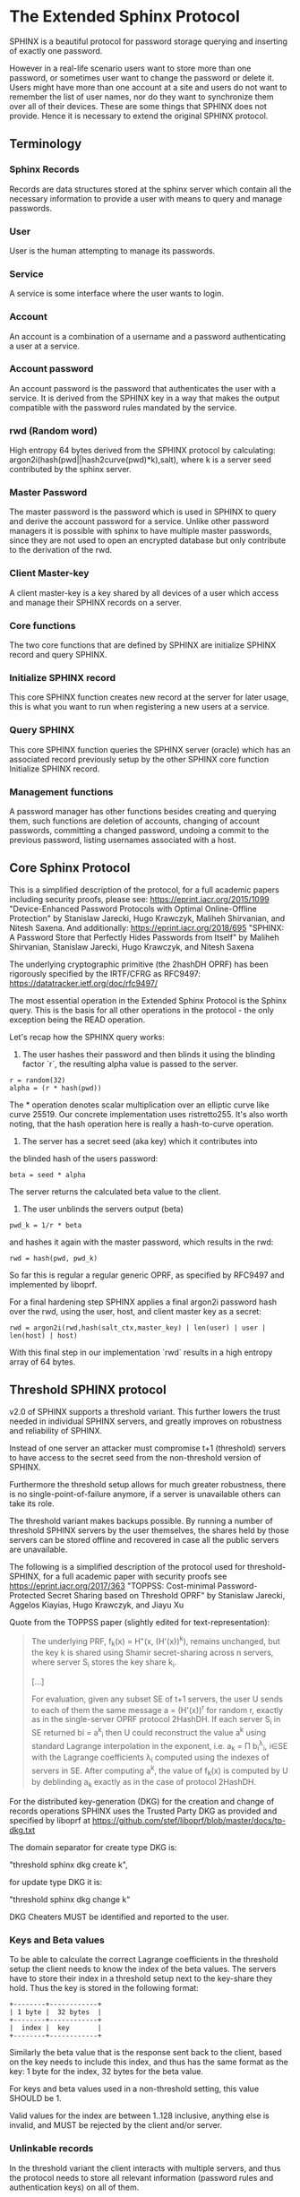 * The Extended Sphinx Protocol

SPHINX is a beautiful protocol for password storage querying and
inserting of exactly one password.

However in a real-life scenario users want to store more than one
password, or sometimes user want to change the password or delete it.
Users might have more than one account at a site and users do not want
to remember the list of user names, nor do they want to synchronize
them over all of their devices. These are some things that SPHINX does
not provide. Hence it is necessary to extend the original SPHINX
protocol.

** Terminology
*** Sphinx Records
Records are data structures stored at the sphinx server
which contain all the necessary information to provide a user with
means to query and manage passwords.
*** User
User is the human attempting to manage its passwords.
*** Service
A service is some interface where the user wants to login.
*** Account
An account is a combination of a username and a password
authenticating a user at a service.
*** Account password
An account password is the password that authenticates the user with a
service. It is derived from the SPHINX key in a way that makes the
output compatible with the password rules mandated by the service.
*** rwd (Random word)
High entropy 64 bytes derived from the SPHINX protocol by calculating:
argon2i(hash(pwd||hash2curve(pwd)*k),salt), where k is a server seed
contributed by the sphinx server.
*** Master Password
The master password is the password which is used in SPHINX to query
and derive the account password for a service. Unlike other password
managers it is possible with sphinx to have multiple master passwords,
since they are not used to open an encrypted database but only
contribute to the derivation of the rwd.
*** Client Master-key
A client master-key is a key shared by all devices of a user which
access and manage their SPHINX records on a server.
*** Core functions
The two core functions that are defined by SPHINX are initialize SPHINX
record and query SPHINX.
*** Initialize SPHINX record
This core SPHINX function creates new record at the server for later
usage, this is what you want to run when registering a new users at a
service.
*** Query SPHINX
This core SPHINX function queries the SPHINX server (oracle) which has
an associated record previously setup by the other SPHINX core
function Initialize SPHINX record.
*** Management functions
A password manager has other functions besides creating and querying
them, such functions are deletion of accounts, changing of account
passwords, committing a changed password, undoing a commit to the
previous password, listing usernames associated with a host.

** Core Sphinx Protocol

This is a simplified description of the protocol, for a full academic
papers including security proofs, please see:
https://eprint.iacr.org/2015/1099 "Device-Enhanced Password Protocols
with Optimal Online-Offline Protection" by Stanislaw Jarecki, Hugo
Krawczyk, Maliheh Shirvanian, and Nitesh Saxena. And additionally:
https://eprint.iacr.org/2018/695 "SPHINX: A Password Store that
Perfectly Hides Passwords from Itself" by Maliheh Shirvanian,
Stanislaw Jarecki, Hugo Krawczyk, and Nitesh Saxena

The underlying cryptographic primitive (the 2hashDH OPRF) has been
rigorously specified by the IRTF/CFRG as RFC9497:
https://datatracker.ietf.org/doc/rfc9497/

The most essential operation in the Extended Sphinx Protocol is the
Sphinx query. This is the basis for all other operations in the
protocol - the only exception being the READ operation.

Let's recap how the SPHINX query works:

1. The user hashes their password and then blinds it using the blinding
   factor `r`, the resulting alpha value is passed to the server.

#+BEGIN_SRC
 r = random(32)
 alpha = (r * hash(pwd))
#+END_SRC

The * operation denotes scalar multiplication over an elliptic curve
like curve 25519. Our concrete implementation uses ristretto255. It's
also worth noting, that the hash operation here is really a
hash-to-curve operation.

2. The server has a secret seed (aka key) which it contributes into
the blinded hash of the users password:

#+BEGIN_SRC
 beta = seed * alpha
#+END_SRC

The server returns the calculated beta value to the client.

3. The user unblinds the servers output (beta)
#+BEGIN_SRC
 pwd_k = 1/r * beta
#+END_SRC

and hashes it again with the master password, which results in
the rwd:

#+BEGIN_SRC
 rwd = hash(pwd, pwd_k)
#+END_SRC

So far this is regular a regular generic OPRF, as specified by RFC9497 and
implemented by liboprf.

For a final hardening step SPHINX applies a final argon2i password hash over
the rwd, using the user, host, and client master key as a secret:

#+BEGIN_SRC
 rwd = argon2i(rwd,hash(salt_ctx,master_key) | len(user) | user | len(host) | host)
#+END_SRC

With this final step in our implementation `rwd` results in a high entropy
array of 64 bytes.

** Threshold SPHINX protocol

v2.0 of SPHINX supports a threshold variant. This further lowers the
trust needed in individual SPHINX servers, and greatly improves on
robustness and reliability of SPHINX.

Instead of one server an attacker must compromise t+1 (threshold)
servers to have access to the secret seed from the non-threshold
version of SPHINX.

Furthermore the threshold setup allows for much greater robustness,
there is no single-point-of-failure anymore, if a server is
unavailable others can take its role.

The threshold variant makes backups possible. By running a number of
threshold SPHINX servers by the user themselves, the shares held by
those servers can be stored offline and recovered in case all the
public servers are unavailable.

The following is a simplified description of the protocol used for
threshold-SPHINX, for a full academic paper with security proofs see
https://eprint.iacr.org/2017/363 "TOPPSS: Cost-minimal
Password-Protected Secret Sharing based on Threshold OPRF" by
Stanislaw Jarecki, Aggelos Kiayias, Hugo Krawczyk, and Jiayu Xu

Quote from the TOPPSS paper (slightly edited for text-representation):

#+BEGIN_QUOTE
The underlying PRF, f_k(x) = H"(x, (H'(x))^k), remains unchanged, but the
key k is shared using Shamir secret-sharing across n servers, where server S_i
stores the key share k_i.

[...]

For evaluation, given any subset SE of t+1 servers, the user U sends
to each of them the same message a = (H'(x))^r for random r, exactly as
in the single-server OPRF protocol 2HashDH. If each server S_i in SE
returned bi = a^k_i then U could reconstruct the value a^k using standard
Lagrange interpolation in the exponent, i.e. a_k = Π b_i^λ_i, i∈SE  with
the Lagrange coefficients λ_i computed using the indexes of servers in
SE. After computing a^k, the value of f_k(x) is computed by U by
deblinding a_k exactly as in the case of protocol 2HashDH.
#+END_QUOTE

For the distributed key-generation (DKG) for the creation and change
of records operations SPHINX uses the Trusted Party DKG as provided
and specified by liboprf at
https://github.com/stef/liboprf/blob/master/docs/tp-dkg.txt

The domain separator for create type DKG is:

    "threshold sphinx dkg create k",

for update type DKG it is:

    "threshold sphinx dkg change k"

DKG Cheaters MUST be identified and reported to the user.

*** Keys and Beta values

To be able to calculate the correct Lagrange coefficients in the
threshold setup the client needs to know the index of the beta
values. The servers have to store their index in a threshold setup
next to the key-share they hold. Thus the key is stored in the
following format:

#+BEGIN_EXAMPLE
+--------+------------+
| 1 byte |  32 bytes  |
+--------+------------+
|  index |  key       |
+--------+------------+
#+END_EXAMPLE

Similarly the beta value that is the response sent back to the client,
based on the key needs to include this index, and thus has the same
format as the key: 1 byte for the index, 32 bytes for the beta value.

For keys and beta values used in a non-threshold setting, this value
SHOULD be 1.

Valid values for the index are between 1..128 inclusive, anything else
is invalid, and MUST be rejected by the client and/or server.

*** Unlinkable records

In the threshold variant the client interacts with multiple servers,
and thus the protocol needs to store all relevant information
(password rules and authentication keys) on all of them.

It is a desirable security property to have all related records on
all the servers to be unlinkable. Just like all the records belonging
to the same user are unlinkable (if the userlist feature is disabled)
in the non-threshold variant, having the records belonging to the same
account on the threshold servers provides an extra cost multiplier for
any attacker having access to multiple leaked threshold SPHINX
databases. Since all the records are unlinkable, an attacker must be
test all possible combinations of records if they want to reconstruct
any secret SPHINX key. And even if they are able to do so, all they
managed is to reduce the security of the threshold variant to the
security of the non-threshold variant in this case. Unlinkable records
thus create another obstacle for attackers that is essentially a
combinatorial explosion.

Besides the shares that are stored on the servers, the servers also
store the public authentication key for management operations. This
key is unique for all servers and records, this is achieved by
including servers name in the record ID (see below for details), as
all servers have different names so will all record IDs be different.

The other data that all servers need to store are the password
rules. These are encrypted, all with the same key, but with MUST use
different nonces, and thus should also be unlinkable.

*** Threshold Management Operations

Management operations (change, delete, commit, undo) MUST operate on
all shares, otherwise they become desynchronized and lead to
inconsistencies and failure to recover passwords.

* The Extended Sphinx Protocol Details

In the following sections we specify our extensions we added to the
core Sphinx Protocol and why we did so.

** Password rules

The output of the core sphinx protocol (at least in our instantiation)
is an array of 64 random bytes. Most services are not expecting binary
data (although they should!) and the worse ones even have some rules
of what kind of character classes to expect or forbid, or how long the
password should be. In order to store these per-service password rules
without having to sync this across different devices used by a user we
store these per-service password rules on the sphinx server.

We extended the core Sphinx Protocol by having the server send along
the password rules together with the beta value at the end of step two
of the core sphinx protocol - so that the client can derive the
correct password.

Rules are compacted in the following way:

#+BEGIN_EXAMPLE
|---+---+---+---+---+---+---+---+---+---+---+---+---+---+---+---|
| 0 | 1 | 2 | 3 | 4 | 5 | 6 | 7 | 8 | 9 | a | b | c | d | e | f |
|---+---+---+---+---+---+---+---+---+---+---+---+---+---+---+---|
|       password size       | U | L | D |' '| ! | " | # | $ | % |
|---------------------------+---+---+---+---+-------------------|

|---+---+---+---+---+---+---+---+---+---+---+---+---+---+---+---|
|10 |11 |12 |13 |14 |15 |16 |17 |18 |19 |1a |1b |1c |1d |1e |1f |
|---+---+---+---+---+---+---+---+---+---+---+---+---+---+---+---|
| & | ' | ( | ) | * | + | , | - | . | / | : | ; | < | = | > | ? |
|---------------------------+---+---+---+---+-------------------|

|---+---+---+---+---+---+---+---+---+---+---+---+---+---+---+---|
|20 |21 |22 |23 |24 |25 |26 |27 |28 |29 |2a |2b |2c |2d |2e |2f |
|---+---+---+---+---+---+---+---+---+---+---+---+---+---+---+---|
| @ | [ | \ | ] | ^ | _ | ` | { | | | } | ~ |    check-digit    |
|---------------------------+---+---+---+---+-------------------|

and a 64 byte long xor mask.
#+END_EXAMPLE

The longest password we can derive out of 64 bytes, is 155 chars long if only
digits are allowed, but maximum 109 for only lower-case or upper-case letters
only, and max 86 chars for all alphanumerical characters. Thus 7 bits are
enough to encode the size of a password, if you really need to store an
all-numeric password that is longer than 128 chars, you might want to review
the reasons for this...

The bits 7-9 encode the character classes: upper-case, lower-case,
digits.

Bits 0xa - 0x2a are a boolean array storing if a particular symbol is
allowed or not.

*** Check digit

The check-digit is a 5 bit number that is used as a simple check if
the derived password is correct or not. There is a 1/32 chance that a
wrong password goes on undetected. The check-digit is calculated as
such:

#+BEGIN_SRC
  check-digit = blake2b("sphinx check digit context", rwd, 1)[0] & 0x1f
#+END_SRC

*** rwd to ASCII conversion

The conversion from the 64 byte array to an ASCII printable string
containing only the characters allowed by the rules interprets the 64
bytes as an integer in big-endian order and then encodes it base-n,
where n is the number of characters allowed by the rules. The digits
are in the order - if allowed -: upper-case, lower-case, digits, and
the symbols in the order as they are listed in the compacted rules
blob.

In pseudo-code:

#+BEGIN_SRC python
    v = int.from_bytes(rwd, 'big')
    result = ''
    while (size > 0 and len(result) < size) or (size == 0 and v > 0):
        idx = v % len(chars)
        v //= len(chars)
        result = chars[idx] + result
    return result
#+END_SRC


*** RWD Xor Masks and Pre-defined Account Passwords

Since the conversion from the binary rwd to the ASCII account password
is simple arithmetic it is also possible to reverse. This allows us to
calculate the binary rwd that SPHINX should output in order to
generate a specified password. It is however not possible do actually
make SPHINX output this value directly. In order to allow certain
non-random pre-defined passwords to be output by SPHINX we xor the rwd
with the xor mask from the rules blob. Normally the xor mask is also
totally random, and thus the output of the SPHINX query is thus also
totally random. If the user specifies a pre-defined password during
Create or Change operations, we first calculate backwards the target
rwd that would produce that pre-defined output, and then we xor this
target-rwd with the rwd of the SPHINX query and store the result in the
xor mask. It is important to notice, that the maximum length of such
pre-definied output passwords is maximum 77 characters long.

__Warning__ this mode generates passwords that violate the security
guarantees of the SPHINX protocol and should be avoided if
possible. This mode only exists as a convience function and as such is
a perfect example of convenience weakening security.

Converting a base-n number back into an rwd is as simple as the
following example pseudo-code:
#+BEGIN_SRC python
    le_str = string[::-1]
    result = sum(chars.find(le_str[i]) * len(chars)**i for i in range(len(le_str)))
    return int.to_bytes(result, 64, 'big')
#+END_SRC

Xor masks (can) have another purpose, they can ensure that in fact all
character classes requested in the rules are actually satisfied. When
a create or change operation generates a new password that does not
satisfy all rules, then randomly choosing a new xor mask until all
rules are satisfied can quickly and transparently guarantee that all
rules are satisfied. This is quicker than requesting the server (or
running a full DKG again) to generate a new seed. However this SHOULD
only be applied at account passwords that are longer than 8, otherwise
the different character class rules can introduce a bias that makes it
slightly easier to bruteforce the account password.

** Encrypted blobs

Although Password Rules contain little information, we decided to keep
them confidential from the server, some special combination of rules
might leak information regarding which service this password
authenticates to.

The symmetric encryption key (aka sealkey) for blobs - used for
protecting password rules and user records (see later) - is derived
from the client master-key (see below) as follows:

#+BEGIN_SRC
   enc_key = blake2b("sphinx encryption key", masterkey)
#+END_SRC

Encryption/decryption of blobs is done using
`crypto_aead_xchacha20poly1305_ietf_encrypt()`.
Thus all encrypted blobs are prefixed with a 24
bytes nonce and extended with a 16 bytes authentication tag.

Blobs are prepended with an authenticated but unencrypted version
byte. The value 0x00 is representing v1 records, and the value 0x01 is
representing v2 records, the most important difference between these
two is that v2 records have 64 byte xormasks instead of 32 bytes as
used by v1 records.

** The client master-key

As mentioned in the previous "Encrypted blobs" section the sealkeys are
derived from a client master-key.

Although SPHINX itself is a protocol which does not require any state
stored at the client. It lends itself to use SPHINX itself to
authenticate any management operation. Unfortunately this means that
the server would be able to mount offline bruteforce attacks against
the master password, and hence it is not possible to use SPHINX to
authenticate with a SPHINX server directly without throwing out one of
the most important security guarantees of the SPHINX protocol.

A possible solution is to introduce state in the client, which can be
used to create a simple and boring-crypto wrapper around SPHINX, and
it also helps solve a few other challenges.

We decided for this solution and thus our Extended Sphinx Protocol
requires a master-key at the client. This key must be synched to other
devices that belong to the same user in case the user wants to use the
same accounts on multiple devices. This master-key can (and should) be
backed up by the user to provide access to their passwords and to be
able to manage them.

It is important to note that the passwords themselves to not depend in
any way on this master-key. The master-key is only used for generating
the record IDs, to derive authentication keys for management
operations and to generate encryption keys for the encryption of user
and rules blobs.

For more information on what the loss of confidentiality of this
master-key means see our section: Bruteforce attacks against our
Sphinx implementation.

** Record IDs

In order to store different accounts, we need to be able to refer to
them somehow. Record IDs should be calculated by the client in the
following way:

#+BEGIN_EXAMPLE
   id_key = blake2b("sphinx host salt", masterkey)
   id = blake2b(user||host||sphinx server name, id_key)
#+END_EXAMPLE

The id_key is necessary to prohibit guessing IDs and pre-computation
dictionary attacks against these ids.

This way of generating record ids should also protect against phishing
as long as the hostname is directly taken from the URL-bar, it should
not match the correct hostname, and thus the protocol will fail
because no appropriate record is found. The lack of a record where you
expect one is also a warning-sign for being phished.

The inclusion of the SPHINX server name in the hash of the ID ensures
that the ID is unique depending on the server it belongs to. This
makes the records unlinkable across servers, which is especially
useful in case of a threshold SPHINX setup. An attacker having access
to t threshold servers records will be unable to know which record on
each of the compromised servers belongs to the same ID and thus can be
used to reassemble a record, forcing the attacker to bruteforce-
combine also the shares.

** Authentication

The following management operations require authentication: Change,
Change DKG, Commit, Undo, Delete, Read.

Authentication always starts with a basic Sphinx query, so that in
case the client uses Authentication-keys with master passwords (see
above) it can derive the correct key depending on the master
password. Since this is always executed the server does not learn
which kind of authentication key method the client uses.

When the server sends back the `beta` value from it's part of the
Sphinx query, it also sends along a random nonce to the client.

The client derives its authentication key, and signs the original
request concatenated with the nonce, then sends back the signature to
the server.

#+BEGIN_SRC python
  sig = detached_sign(privkey, (op+id+alpha+nonce))
#+END_SRC

Note, for READ operations there is no alpha value, and thus the signed
payload is only ~op+id+nonce~.

The server takes the authentication public key from the Sphinx record
and verifies the signature over the the original request and the nonce
with this authentication public key. If this verification fails, the
server aborts, otherwise it resumes control to the management
operation requested.

** Authentication keys for management operations

Management operations change the records stored at the sphinx server,
these need to be somehow authenticated to prevent denial of service
for legitimate users. The following operations are authenticated:
Change, Commit, Undo, Delete, Userlist

Updates to user records need to be signed with the private key for
which the corresponding pub key is already stored at the user record.

Our protocol provides two authentication mechanisms, one requiring
knowledge of the master password for a record, the other one only
requires knowledge of the client secret. Both have their benefits and
drawbacks.

If the authentication succeeds the server responds with a message
"auth" prefixed with the big-endian 16 bit length: '\x00\x04auth' In
case of failure the token is "fail" and similarly prefixed with the
length: '\x00\x04fail'.

*** Authentication-keys without master passwords

If the rwd_keys configuration option is set to false, management
operations are authenticated in the following way:

When creating a new record, the client sends along a unique pubkey,
that is used to authenticate all later management operations. The
pubkey is generated as such:

#+BEGIN_SRC
  key0 = blake2b("sphinx signing key", masterkey)
  seed = blake2b(key0, id)
  pk, sk = ed25519_keypair(seed)
#+END_SRC

The parameter id used to calculate key1 is the record id, we use this
to derive unique keys for each record that cannot be linked to other
keys derived from the same master key. Note that the use of the `id`
parameter, and the fact that the calculation of it also utilizes the
name of the SPHINX server results in unique keys for the same record
across all threshold SPHINX servers. This means that also the
authentication public keys are unlinkable not only across users and
records, but also servers.

Drawback of this method is that anyone with the master key can
enumerate accounts at the sphinx server and run authenticated
management operations against them. However in this case the attacker
neither learns the master nor the account password, this can only be
used to cause a denial of service by deleting the record or changing
the server seed.

*** Authentication-keys with master passwords

If the configuration option rwd_keys is enabled, then the rwd is also
added to the key:

#+BEGIN_SRC
  key0 = blake2b("sphinx signing key", masterkey)
  key1 = blake2b(key0, id)
  seed = blake2b(key1, rwd)
  pk, sk = ed25519_keypair(seed)
#+END_SRC

The rwd is the raw output of the SPHINX protocol, and by mixing it
into the authentication key we make sure only users knowing the master
password can execute management operations. Note again that due to the
inclusion of the ID and it being dependent on the SPHINX server name,
this key is also unique across all servers and records, making them
unlinkable.

The drawback of this authentication method is that this allows anyone
with the authentication public key, the sphinx seed (both of which are
on the server) and the client master key to mount an offline
bruteforce attack against the master password.

** Sphinx Records

Sphinx records are referenced by the record ID. All Sphinx Records
stored at the sphinx server have the following three components:

   - the sphinx seed (aka OPRF key)
   - authentication public key
   - encrypted password rules

The seed (also referred to as simply the - OPRF - "key"), is the secret
component which during the Sphinx Query is contributed by the server
to the final rwd. In v2 this is a 33 byte array, with the first byte
denoting the index of the share in the threshold setup, if this is a
key for a non-threshold setup this value is 1. The index byte can only
have valid values 1..128 inclusive, other values are invalid. The
remaining 32 bytes are the ristretto255 scalar value, that is used as
the key in the OPRF for the server-side evaluation.

The authentication public key is a unique ed25519 key used to
authenticate management operations on this record.

The encrypted password rules are also unique due to the unique nonce
used on each server in case of a threshold SPHINX setup.

** User records

A convenience function by password managers is to offer the user the
list of usernames known by the manager when logging into a site. While
not strictly necessary, it is a feature that users expect. In our
extended protocol we provide a special kind of record, which we call
user records, these are encrypted blobs, which contain a list of
usernames. The record id for these records is generated as normal
records, with the user component provided as an empty string.

Clients might opt to not use User records, if this is not desired,
then during any protocol run that accesses user records, the client
SHOULD send a record ID of all zeros, and the server will skip user
record handling.

Our extended protocol provides a READ primitive to fetch these blobs,
however writing these blobs is only possible implicitly through the
CREATE and DELETE sphinx record management operations. It is of course
possible to create some bogus SPHINX entry, just to store some
"secret" instead of a username in the user record, but the protection
of these records is not very strong, there are countless better
methods to do so.

The usernames in these records a separated by 0x0 bytes, and the whole
record cannot be bigger than (64KB - 40) bytes - the 40 bytes are
reserved for the nonce and authentication tag of encrypted
blobs. Furthermore these user records are prefixed by their length in
2 bytes network order, but these two bytes do not count towards the
maximum size of the user record. The structure of these encrypted user
record blobs thus looks like this:

#+BEGIN_EXAMPLE
+--------------+----------+------------+--------------------+
| 2 bytes      | 24 bytes | n bytes    | 16 bytes           |
|--------------+----------+------------+--------------------|
| size of blob | nonce    | ciphertext | authentication tag |
+--------------+----------+------------+--------------------+
#+END_EXAMPLE

** The Extended Sphinx Protocol Messages

The following operations make up the extended protocol:

  - Create: create a new record
  - Create DKG: create a new threshold SPHINX record by running a DKG
  - Get: query a record
  - Change: change the seed and update the password rules and auth pubkey
    associated with the record
  - Change DKG: change the record in a threshold setup by running a DKG
  - Commit: activate the changed seed, password rules and auth pubkey,
    saving a backup copy of the previous values
  - Undo: restore the backup seed, password rules and auth pubkey
    activated by a Commit operation.
  - Delete: delete a record
  - Read: query the list of registered users with a host

The user needs a client master-key and their master password to
successfully address records and to authenticate management operations.

** Initial messages

All initial messages (except the `read`, `create` and `*_dkg`
operations) sent from the client to the server have the same
structure:

#+BEGIN_SRC
   u8   ratelimit_opcode
   u8   opcode
   u8   id[32]
   u8   alpha[32]
#+END_SRC

All operations - except the create and the create dkg operations - are
subject to ratelimiting, and the initial message is part of the puzzle
that must be solved, before the operation can be processed. For the
create operations there is no ratelimit and hence the initial message
for `create` and `create_dkg` operations lacks the first
`ratelimit_op` field.

The `create_dkg` operation has one extra field, the DKG message 0:

#+BEGIN_SRC
   u8   opcode     = 0xf0
   u8   id[32]
   u8   alpha[32]
   u8   msg0[177]
#+END_SRC

Since there is no rwd necessary - only the client master-key - for
querying the user list the initial message of the read operation is
lacking the last `alpha` member.

The ratelimit_opcodes are the following:

#+BEGIN_SRC
CHALLENGE_CREATE = 0x5a
CHALLENGE_VERIFY = 0xa5
#+END_SRC

Here `CHALLENGE_CREATE` requests a new ratelimiting challenge, and
`CHALLENGE_VERIFY` presents a solution. For more information on
ratelimiting see the dedicated chapter below.

The opcodes for the messages are the following:

#+BEGIN_SRC
CREATE     =  0x00
READ       =  0x33
UNDO       =  0x55
GET        =  0x66
V1GET      =  0x69
COMMIT     =  0x99
CHANGE_DKG =  0xa0
CHANGE     =  0xaa
CREATE_DKG =  0xf0
V1DELETE   =  0xf9
DELETE     =  0xff
#+END_SRC

The `id` member of the message is the record ID as specified above,
and the `alpha` value is the hashed and blinded master password as
required by the sphinx Protocol.

** TLS

All messages between the client and the sphinx server are conducted
over a TLS connection. The original SPHINX protocol was supposed to
not need any extra encryption - since the blinding itself already
provides confidentiality. However already the fact that the sphinx
records need to be indexed by some identifier break this nice property
of the original SPHINX protocol. Using TLS provides confidentiality
against passive attackers collecting statistics about which IDs are
being used.

** Management Operations

*** Creation of records

Creation of a record is a quite straight-forward matter:

 1. The client initiates a CREATE operation on the server - including
    a run of the SPHINX Query (see above), but the server instead of
    loading a sphinx seed (which doesn't exist yet) just generates one
    randomly or engages in a TP-DKG with all other servers in case of
    a threshold configuration.
 2. The client derives the encryption and authentication key. The
    password rules are encrypted and appended to the authentication
    public key. The auth pubkey and the encrypted rules are signed
    with the auth private key and sent to the server
 3. If the userlist feature is enabled the client updates the user
    record (see below) for this host, requesting the current user
    record or the all-null record to signal skipping of this step if
    userlists are disabled by the client. If userlists are enabled the
    client decrypts the userlist received from the server, and
    appending the new user to this record, finally sending the
    encrypted blob back to the server.
 4. If everything went well, the server stores the pubkey and the
    password generation rules next to the seed already generated in
    the first step of the CREATE operation.
 4. Finally the client uses the rwd to derive the password using the
    password rules, and returns the newly generated account password
    to the user.

Notable is that neither ratelimiting nor authentication happen during
creation - (note there is authentication when updating the user
record, but not when creating a user record).

*** Changing of passwords/records

 1. Changing of a record requires authentication.
 2. Successful authentication is followed by the client initiating a
    second Sphinx Query - possibly with a changed master password and
    also sending along a newly encrypted password rules blob. This
    allows a client - if required - to change either of these, but
    they can also stay the same.
 3. The server generates a new sphinx seed (either randomly or
    engaging in a TP-DKG with all other servers) and executes its part
    of the Sphinx query on it - sending back the resulting `beta`
    value to the client.
 4. The client can finish the Sphinx query using the new sphinx
    rwd. Using this it can generate a new authentication key-pair (if
    the rwd is included in it). It signs the new public key with the
    new secret key - just to prove ownership of this keypair, and
    sends the signed public key back to the server. note when the
    setting rwd_keys is set to false, no new key is generated, but the
    old one must still be sent to the server.
 5. The server checks if the public key can be used to verify the
    signature over it, if successful the server stores the new sphinx
    seed, the new auth public key and the new encrypted password rules
    blob marking them all as `new` - still keeping the original values
    active. If all this succeeds the server finally sends back the
    string "ok" to the client.
 6. Upon receiving the "ok" message from the server, the client using
    the possibly changed password rules derives the new rwd from the
    result of the second sphinx query and returns the new password to
    the user.

The above procedure allows a user to change or keep their master
password, or to change the password rules if needed. But it is also
possible to just generate a new password by keeping the old values,
the fact that the server generates a new sphinx seed guarantees that
the new password will be different from the old one.

Also notable is, that this operation in fact does not change the
password despite its name, it merely generates a new one, which still
needs to be activated using the Commit operation. Client
implementations MAY automatically call Commit after a successful
Change operation.

*** Commit new record

To allow for errors during the changing of passwords on a service, the
old password is still active until the user commits the change, which
effectively replaces the current record with the new one.

The Commit operation is a simple flow, it starts with an
authentication using the current master password if required by the
rwd_keys setting. And if this succeeds the server replaces the current
record. The old password, authentication public key and password rules
are marked as old, in case the change of the password fails and the
account is still stuck with the old password, the Commit operation can
be reverted by the Undo operation.

*** Undo commit record

To allow for errors during the changing of passwords on a service, the
old user record is retained after the user commits the change. This
allows to revert the Commit and use the old password. This function is
provided in case the password change at the service fails for some
reason.

Undoing is a simple flow and very similar to the Commit operation, it
starts with and authentication using the currently active master
password if this is required by the rwd_keys setting. If the
authentication succeeds the server marks the current record as
new. The current password, authentication public key and password
rules are replaced bye the old one. The Undo operation can be redone
by the Commit operation to accomodate confusion when updating an
account password.

*** Deletion of keys

The Delete operation deletes a sphinx record and updates the user
record. The operation starts with an authentication, if it succeeds it
optionally - depending on the userlist configuration value - updates
the user record and finally deletes the sphinx record.

** User Record Operations

The record id for user ids is calculated similarly to sphinx record
ids, with the only difference that the username is set to an empty
string.

The special user record id of all-nulls is reserved for skipping the
operation on user records.

*** Reading of user records

Reading of user is a simple flow which after successful authentication
returns the encrypted user record blob.

*** Updating of user records

Updating user records can only be done by creating or deleting sphinx
records. During an create or delete operation:

 1. An update is initiated by sending the user record id to the
    server.

 2. The server responds with the user record if there is such, or an
    empty user record if there is none. User records are always
    prefixed with 2 bytes representing their size, empty user records
    are thus signaled by responding with two zero bytes.

If there was no existing user record, then a create user record flow
is executed:

The client
  1. derives an authentication key-pair for this user record.
  2. it encrypts the user name as an encrypted blob.
  3. This blob is prefixed with its size represented by 2 bytes in network order.
  4. The prefixed blob is concatenated after the public authentication key.
  5. This is then signed by the authentication secret key.
  6. And finally this sent to the server

In pseudo-code this looks as such
#+BEGIN_SRC
  id = getid(host)
  authkey, pubkey = getauthkey(id)
  send(signed_message(authkey, pubkey || (uint16_t) sizeof(blob) || blob))
#+END_SRC

The server:
 1. receives the authentication pubkey, the size of the blob, the
    blob itself, and the signature over the whole message.
 2. using the authentication pubkey the server verifies the
    signature, if this verification fails the server aborts.
 3. the server stores the auth pubkey and the user record blob under
    the user record id.

If there already was an existing user record, then an update user
record flow is executed which is simpler than the create flow, since
we do not have to generate or send authentication keys.

The client
   1. decrypts the user record blob sent by the server
   2. it adds the new user to the decrypted list of users
   3. it encrypts the list of users into an encrypted user record blob
   4. the encrypted user record blob is prefixed by its size
      represented in two bytes in network order.
   5. the size-prefixed blob is signed by the authentication key
   6. the signed blob is sent to the server.

In pseudo-code this looks as such
#+BEGIN_SRC
  id = getid(host)
  authkey, pubkey = getauthkey(id)
  send(signed_message(authkey, (uint16_t) sizeof(blob) || blob))
#+END_SRC

The server:
   1. receives the size of the blob, the blob, and the signature over
      this.
   2. it loads the authentication public key from the user record
   3. it then verifies the signature over the blob, if this
      verification fails the server aborts.
   3. it stores the user record blob under the user record id.

** Weaknesses

1. When using server side user-lists the server can correlate which
   records belong to the same user and target server. This can be
   disabled by sending an all-zero record id for the userlists, which
   skips user records processing.
2. Server can collect usage statistics on sphinx records.
3. Management operations have unique communication patterns, even
   through the TLS encryption it can be deduced which operation is
   being run. The info leakage is due to the size and direction of
   data being passed between the server and the client.
4. When updating user records the requested record (if it exists) is
   returned without any authentication. It is thus possible to use a
   create sphinx record and then send an arbitrary user record id, the
   update user record flow can then be aborted by just closing the
   connection, or sending an invalid user record that cannot be
   authenticated by the pubkey known to the server. The server in this
   case will abort the update user record and the create sphinx record
   operation without changing anything. And thus it is possible for an
   attacker to circumvent the authentication required during the READ
   operation.
5. The change operation leaks if a client is configured to use the rwd
   in the authentication. If the rwd is included in the auth key then
   a new unique public auth key is generated, if rwd is not used in
   the auth key, then the old and new public key are the same. A
   threshold mitigates the offline bruteforce threat, but not the
   infoleak threat (which leaks this info to all servers anyway).

* Bruteforce attacks against our Sphinx implementation

Given the following abstract model of the SPHINX protocol:

#+BEGIN_EXAMPLE
  Sphinx(seed) <--<[get password]--> Client(secret) <--[login]--> Server(userdb)
      ^                                  ^                            ^
       \----------------------------> Attacker <---------------------/
#+END_EXAMPLE

If SPHINX is deployed in a threshold setup the compromise of as much
servers is necessary to reach the threshold. Compromising less servers
than enough to reaching the threshold is equivalent to not
compromising a server in the single-server setup.t

** None of the 3 parties are compromised

We know that simply bruteforcing the user password on the Server is
infeasable for the attacker, since the server password is independent
and of high entropy.

Lacking any other information makes any online bruteforce attacks
involving the Sphinx storage also unfeasable since the user ids under
which the seeds are stored an practially ungueassable.

** The Sphinx storage is compromised and the attacker has access to the Sphinx seeds.

An attacker can only run online attacks against the Server to recover
a single login password to the Server recovering also the master
password. The following defenses can make an attack more difficult by:

  a) using unique master passwords for each account - which is
     unreasonable.
  b) using a few master passwords, one for less valuable, and a few
     for high value accounts.
  c) using a memory-hard password hashing function on the Client,
     which also the attacker has to use - slowing down the attack.
  d) rate-limiting on the Server.
  e) Account lock-down after a certain threshold of failed logins.

Of these defenses a) and b) are up to the user to implement, c) is
implemented in our library using argon2i and d) and e) is up to the
Server to implement.

It is worth noting, that in our Sphinx implementation, the userids for
the Sphinx seeds are derived from a client-secret. Thus an attacker
having access to the Sphinx seeds but none of the client secrets, has
no way of knowing which seed belongs to which user/server account, and
thus make the online queries shots in the dark.

** The Client secret is available to the attacker

This can happen for example by leaking your client secret while
scanning it as a QR code.

Using a leaked client secret an attacker can enumerate the
username/host combinations known by a sphinx server. This attack is
online-bruteforce only though, although a dictionary can significantly
aid such an attack.

Having recovered an ID allows an attacker to mount an online
bruteforce attack against the master password. This attack requires
the attacker to first do an online query to the Sphinx server then
using the derived password in an online query against the Server to
check if the derived password is correct, thus revealing the master
password.

The only obvious defense against this attack is ratelimiting and
(b)locking bruteforce attackers in the enumeration phase and the
master password recovery phase.

** The Service user db is leaked

Lacking the Client secret makes any online bruteforce attacks
involving the Sphinx storage unfeasable since the user ids under
which the seeds are stored an practially ungueassable.

** Both the Client secret and the Server user db is available to the attacker

Online Bruteforcing the master password means the attacker first
- using the Client secret - finds an existing userid on the Sphinx
storage belonging to a username/server pair. The attacker then uses
online the Sphinx storage to derive the candidate password and then
validates the candidate online against the Server with the guessed
username.

To defend against this case we can deploy rate-limiting on both the
Sphinx storage and the Server.

** The Server is compromised and the user db is available to the attacker

  a) offline dictionary attacks against the Server password are infeasable,
     since the Server password is unique and of high entropy.

  b) Online attacks against the master password are possible, and are
     similar to the Online attack against the master password in the
     case where the Client Secret and the Server user db is
     compromised without a need to do online verification against the
     Server, thus making this attack slightly easier than the online
     master password guessing attack than that case.

To protect against case b) the attacker can be slowed down by
 - using a memory-hard password hashing function in the protocol,
   which in our implementation is argon2i.
 - deploying a rate-limiter at the Sphinx storage.

** Both the Sphinx Storage and a Client secret are available to the attacker

In this case the attacker can bruteforce the userids using the client
secret to figure out which seed belongs to which username at which
server. Having found out a seed belonging to the client secret enables
an attacker to mount an offline bruteforce attack against the master
password belonging to this account. The attacker simply calculates the
OPRF directly without the blinding ( hash(master + hash(master)*seed)),
derives the client signing key from it and the client secret, and
checks if the resulting client signing pubkey is the same as stored
with the seed.

** Both the Sphinx Storage and the Servers user db is available to the attacker

The attacker does not know which sphinx seeds contribute to which
passwords in the Server user db. This means the attacker can run ab
offline bruteforce attack in which each seed must be bruteforced
against all the target accounts from the server user
database. Although this can be parallelized the attacker is slowed
down by the memory-hard password hashing function which is used in our
implementation.

** Lucky jackpot: The Sphinx seeds, the Client secret and the Server user db is available to the attacker

Using the Client seed and the usernames in the Server user db the
attacker can trivially find out which Sphinx seed belongs to which
Server user db account. The attacker then can recover the master
password used for this specific account by running a targeted offline
bruteforce attack. Having recovered the master password, the attacker
can offline bruteforce the other username/server combinations of the
Sphinx seeds that share the same master password and Client secret,
and thus recover all Server username/password/hostnames that share the
same master password.

* Rate-limiting the Sphinx Storage

In the section "Bruteforce attacks against our Sphinx implementation",
we identified three cases when the Sphinx storage is not available to
the attacker an online bruteforce attack can be futher slowed down by
deploying rate-limiting.

** IP address based rate-limiting

IP address-based rate-limiting is a common measure. It is supported at
the kernel level, but also on application level there are solutions
for this (e.g. haproxy). However the problem with ip-based
rate-limiting is that it does not protect against botnets with many
different ip addresses, and if the server to be protected also can be
reached via TOR or via IPv6, in the latter case attackers can simply
exploit a /64 address space or even more. On the other hand, IP based
rate-limiting is computationally very cheap, and can be done without
changing the sphinx protocol. It can be a simple defense-in-depth
measure.

** UserID based rate-limiting

Another approach could be to rate-limit access to userids. The problem
with querying the Sphinx password store is that the password store has
no knowledge whether the users password input is correct or not. Thus
we cannot limit only failing attempts. This also means we need to
store state about number of access within a time-window and
exponentially increase or decay a rate-limit.

** Proof-of-Work client puzzles

Another approach could be to require the client to solve a small
puzzle before the Sphinx server processes any requests.

It must be noted, that - in the case of an online bruteforce attack -
the client must already compute one elliptic curve scalar
multiplication before the request, and one scalar multiplication, one
scalar modular invert and one argon2i password hash after receiving
the response from the sphinx server. While the Sphinx server only
needs to do one scalar multiplication thus the server load is smaller
than the client load..

An important aspect is that the cost to verify the client puzzle must
be negligible, but solving the puzzle must be hard. The Equihash
protocol[1] seems to be a suitable candidate for such since it can be
tuned to various difficulties and it provides also memory hardness.

[1] https://eprint.iacr.org/2015/946

Equihash client puzzles can be applied against requests based on IP
addresses or UserIds with a dynamic difficulty based on number of
access within a certain time-window.

An open question remains whether to prohibit offline precomputation of
equihash puzzles or not. Pre-computation could be prohibited by the
Sphinx storage providing a nonce to a rate-limited client. The
drawback is, that this nonce needs to be preserved by the Sphinx
storage for the duration of the connection and this adds one extra
round-trip to the protocol and ties up one worker process possibly
leading to quick resource exhaustion. However it would allow to abort
any request where the puzzle is not solved in time. An alternative
approach would be the non-interactive approach, where the puzzle is
the session transcript consisting of the userid and the blinded
password together with a fresh timestamp, this approach would not
require extra round-trips nor maintaining state at the Sphinx storage,
but it would allow precomputation for an attacker.

** Rate-limiting in the threshold setting

A client must solve all rate-limit puzzles in time to be able to
interact with the SPHINX servers, in case of increased puzzle
difficulty in combination with large threshold values can lead to
significant strain on the client.

** Equihash puzzle-wrapped Sphinx

The current implementation of the wraps our Extended Sphinx protocol
in the following way.

0. The server has three configuration settings that affect the speed
   at which the ratelimiting gets more difficult or easier:
   - rl_decay: decrease ratelimiting difficulty for each full rl_decay
     seconds passed without any requests coming in.
   - rl_threshold: increase difficulty after rl_threshold attempts if not decaying
   - rl_gracetime: when checking freshness of puzzle solution, allow
     this extra gracetime in addition to the hardness max solution
     time

   The server also has a private puzzle key, with which it signs
   puzzles using a keyed blake2b hash.

1. all operations - except create, which makes no sense to
   bruteforce - are wrapped in the ratelimiting protocol.

2. a client prepares their Extended Sphinx request, and if it is not a
   create operation prepends it with a 0x5a byte - which requests the
   server to respond with a challenge. This is sent to the sphinx oracle.
   (note create requests do not have a 0x5a prefix, and get directly handled)

3. The server recognizing the 0x5a prefix as a ratelimiting puzzle
   request, checks if the userid in the extended sphinx request has
   already a ratelimiting context available and either loads it or
   creates one with the easiest possible difficulty. A corrupted
   context is automatically set to the most difficult hardness.

4. If a correct context was loaded the hardness is either decayed or
   (slowly) increased.

   If the previous ratelimiting request was recorded longer than
   rl_decay seconds ago, the difficulty is decreased by each full
   rl_decay epoch that has passed since the last request.

   If the last recorded rate-liming request was less than rl_decay
   seconds ago, we increase a counter in the context, if this counter
   is greater than rl_threshold we reset this counter and increase the
   difficulty of the puzzle by one level.

5. Based on the context difficulty level the puzzle is created as following:

   The original request and the equihash parameters - based on the
   context difficulty level - n and k (both unsigned 8bit integers) are
   concatenated with a 32bit timestamp. Using the servers puzzle key this
   concatenation is then signed using a keyed blake2b hash. The hash is
   appended to the concatenation forming the challenge.

#+BEGIN_SRC
   challenge = n || k || timestamp
   sig = blake2b(key, request || challenge)
   challenge = challenge || sig
#+END_SRC

6. The challenge is sent to the client, the socket is closed.

7. The clients solves the equihash puzzle for the n and k parameters
   from the challenge, and uses the challenge concatenated to the
   original request as the seed.

8. The client opens up a new connection to the server (the previous
   connection was closed by the server at the end of step 6.)
   and sends the following message:
#+BEGIN_SRC
   '\xa5' || challenge || request || solution
#+END_SRC

9. The server recognizing the 0xa5 prefix, first reads the challenge
   and the original request. The signature over the request and
   challenge is verified, the server aborts if this does not succeed.

10. The server verifies that the timestamp in the challenge is not
    older than a difficulty-dependent timeout plus the configuration
    value rl_gracetime. These timeouts are measured by the average
    time to solve the challenge on a raspberry pi 1 - except the ones
    that require more than 256MB of ram, those values are extrapolated
    from the measurements that fit into this memory. If the timestamp
    is older than the timeout plus the gracetime, the server aborts.

11. The server reads also the solution from the network and verifies
    it, if the verification fails, the server aborts.

12. The server hands over the original request to the extended sphinx
    protocol handler.
